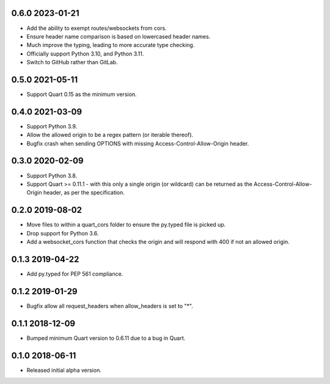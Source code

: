 0.6.0 2023-01-21
----------------

* Add the ability to exempt routes/websockets from cors.
* Ensure header name comparison is based on lowercased header names.
* Much improve the typing, leading to more accurate type checking.
* Officially support Python 3.10, and Python 3.11.
* Switch to GitHub rather than GitLab.

0.5.0 2021-05-11
----------------

* Support Quart 0.15 as the minimum version.

0.4.0 2021-03-09
----------------

* Support Python 3.9.
* Allow the allowed origin to be a regex pattern (or iterable
  thereof).
* Bugfix crash when sending OPTIONS with missing
  Access-Control-Allow-Origin header.

0.3.0 2020-02-09
----------------

* Support Python 3.8.
* Support Quart >= 0.11.1 - with this only a single origin (or
  wildcard) can be returned as the Access-Control-Allow-Origin header,
  as per the specification.

0.2.0 2019-08-02
----------------

* Move files to within a quart_cors folder to ensure the py.typed file
  is picked up.
* Drop support for Python 3.6.
* Add a websocket_cors function that checks the origin and will
  respond with 400 if not an allowed origin.

0.1.3 2019-04-22
----------------

* Add py.typed for PEP 561 compliance.

0.1.2 2019-01-29
----------------

* Bugfix allow all request_headers when allow_headers is set to "*".

0.1.1 2018-12-09
----------------

* Bumped minimum Quart version to 0.6.11 due to a bug in Quart.

0.1.0 2018-06-11
----------------

* Released initial alpha version.
